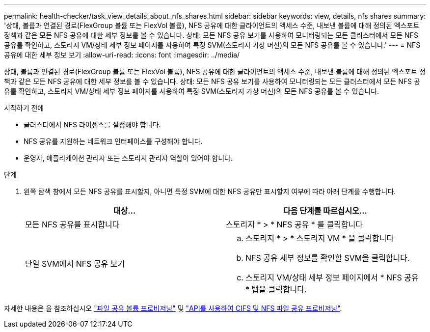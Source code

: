 ---
permalink: health-checker/task_view_details_about_nfs_shares.html 
sidebar: sidebar 
keywords: view, details, nfs shares 
summary: '상태, 볼륨과 연결된 경로(FlexGroup 볼륨 또는 FlexVol 볼륨), NFS 공유에 대한 클라이언트의 액세스 수준, 내보낸 볼륨에 대해 정의된 엑스포트 정책과 같은 모든 NFS 공유에 대한 세부 정보를 볼 수 있습니다. 상태: 모든 NFS 공유 보기를 사용하여 모니터링되는 모든 클러스터에서 모든 NFS 공유를 확인하고, 스토리지 VM/상태 세부 정보 페이지를 사용하여 특정 SVM(스토리지 가상 머신)의 모든 NFS 공유를 볼 수 있습니다.' 
---
= NFS 공유에 대한 세부 정보 보기
:allow-uri-read: 
:icons: font
:imagesdir: ../media/


[role="lead"]
상태, 볼륨과 연결된 경로(FlexGroup 볼륨 또는 FlexVol 볼륨), NFS 공유에 대한 클라이언트의 액세스 수준, 내보낸 볼륨에 대해 정의된 엑스포트 정책과 같은 모든 NFS 공유에 대한 세부 정보를 볼 수 있습니다. 상태: 모든 NFS 공유 보기를 사용하여 모니터링되는 모든 클러스터에서 모든 NFS 공유를 확인하고, 스토리지 VM/상태 세부 정보 페이지를 사용하여 특정 SVM(스토리지 가상 머신)의 모든 NFS 공유를 볼 수 있습니다.

.시작하기 전에
* 클러스터에서 NFS 라이센스를 설정해야 합니다.
* NFS 공유를 지원하는 네트워크 인터페이스를 구성해야 합니다.
* 운영자, 애플리케이션 관리자 또는 스토리지 관리자 역할이 있어야 합니다.


.단계
. 왼쪽 탐색 창에서 모든 NFS 공유를 표시할지, 아니면 특정 SVM에 대한 NFS 공유만 표시할지 여부에 따라 아래 단계를 수행합니다.
+
[cols="2*"]
|===
| 대상... | 다음 단계를 따르십시오... 


 a| 
모든 NFS 공유를 표시합니다
 a| 
스토리지 * > * NFS 공유 * 를 클릭합니다



 a| 
단일 SVM에서 NFS 공유 보기
 a| 
.. 스토리지 * > * 스토리지 VM * 을 클릭합니다
.. NFS 공유 세부 정보를 확인할 SVM을 클릭합니다.
.. 스토리지 VM/상태 세부 정보 페이지에서 * NFS 공유 * 탭을 클릭합니다.


|===


자세한 내용은 을 참조하십시오 link:../storage-mgmt/task_provision_fileshares.html["파일 공유 볼륨 프로비저닝"] 및 link:../api-automation/concept_provision_file_share.html["API를 사용하여 CIFS 및 NFS 파일 공유 프로비저닝"].

